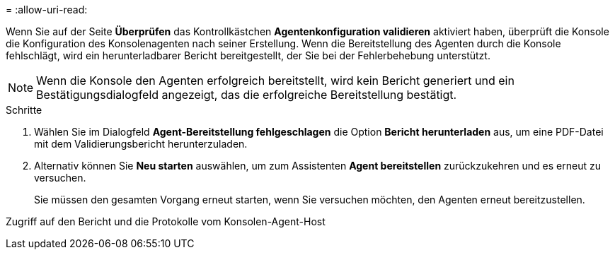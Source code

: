 = 
:allow-uri-read: 


Wenn Sie auf der Seite *Überprüfen* das Kontrollkästchen *Agentenkonfiguration validieren* aktiviert haben, überprüft die Konsole die Konfiguration des Konsolenagenten nach seiner Erstellung.  Wenn die Bereitstellung des Agenten durch die Konsole fehlschlägt, wird ein herunterladbarer Bericht bereitgestellt, der Sie bei der Fehlerbehebung unterstützt.


NOTE: Wenn die Konsole den Agenten erfolgreich bereitstellt, wird kein Bericht generiert und ein Bestätigungsdialogfeld angezeigt, das die erfolgreiche Bereitstellung bestätigt.

.Schritte
. Wählen Sie im Dialogfeld *Agent-Bereitstellung fehlgeschlagen* die Option *Bericht herunterladen* aus, um eine PDF-Datei mit dem Validierungsbericht herunterzuladen.
. Alternativ können Sie *Neu starten* auswählen, um zum Assistenten *Agent bereitstellen* zurückzukehren und es erneut zu versuchen.
+
Sie müssen den gesamten Vorgang erneut starten, wenn Sie versuchen möchten, den Agenten erneut bereitzustellen.



Zugriff auf den Bericht und die Protokolle vom Konsolen-Agent-Host
